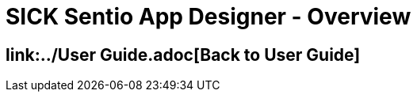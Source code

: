 = SICK Sentio App Designer - Overview
// This chapter provides an overview of the SICK Sentio App Designer, its features, and its capabilities and includes a general overview over the user interface.

== link:../User Guide.adoc[Back to User Guide]